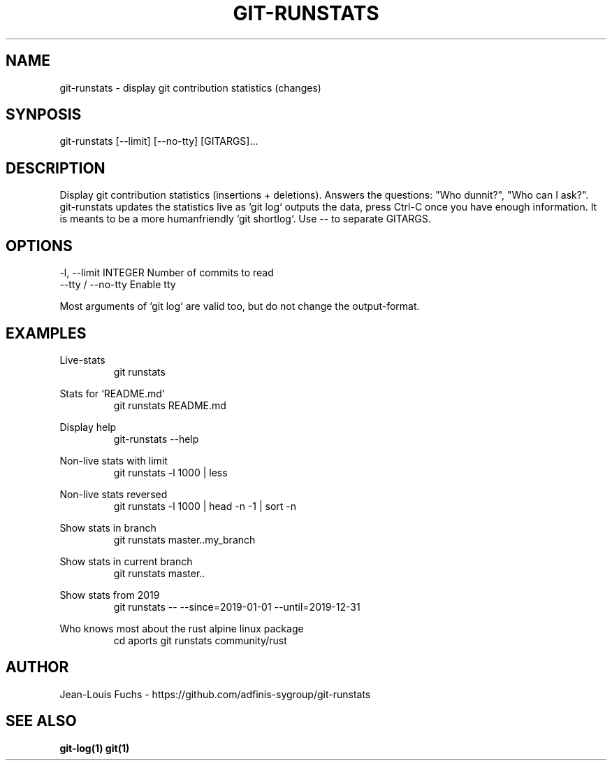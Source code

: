 .TH GIT-RUNSTATS 1 "JULY 2020" GIT-RUNSTATS "git contribution statistics"
.SH NAME
git-runstats - display git contribution statistics (changes)
.SH SYNPOSIS
git-runstats [--limit] [--no-tty] [GITARGS]...
.SH DESCRIPTION
Display git contribution statistics (insertions + deletions). Answers the
questions: "Who dunnit?", "Who can I ask?". git-runstats updates the statistics
live as `git log` outputs the data, press Ctrl-C once you have enough
information. It is meants to be a more humanfriendly `git shortlog`. Use -- to
separate GITARGS.
.SH OPTIONS
  -l, --limit INTEGER  Number of commits to read
  --tty / --no-tty     Enable tty

Most arguments of `git log` are valid too, but do not change the output-format.
.SH EXAMPLES
.RE
Live-stats
.RS
git runstats

.RE
Stats for `README.md`
.RS
git runstats README.md

.RE
Display help
.RS
git-runstats --help

.RE
Non-live stats with limit
.RS
git runstats -l 1000 | less

.RE
Non-live stats reversed
.RS
git runstats -l 1000 | head -n -1 | sort -n

.RE
Show stats in branch
.RS
git runstats master..my_branch

.RE
Show stats in current branch
.RS
git runstats master..

.RE
Show stats from 2019
.RS
git runstats -- --since=2019-01-01 --until=2019-12-31

.RE
Who knows most about the rust alpine linux package
.RS
cd aports
git runstats community/rust
.SH AUTHOR
Jean-Louis Fuchs - https://github.com/adfinis-sygroup/git-runstats
.SH "SEE ALSO"
.BR git-log(1)
.BR git(1)
